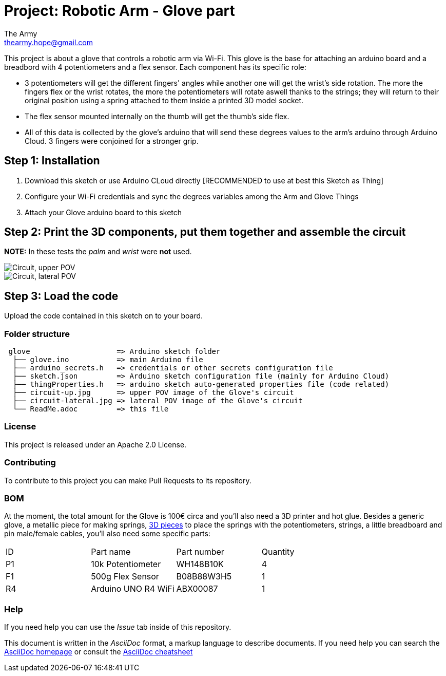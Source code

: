 :Author: The Army
:Email: thearmy.hope@gmail.com
:Date: 14/01/2025
:Revision: version#1
:License: Apache 2.0

= Project: Robotic Arm - Glove part

This project is about a glove that controls a robotic arm via Wi-Fi.
This glove is the base for attaching an arduino board and a breadbord with 4 potentiometers and a flex sensor.
Each component has its specific role:

 * 3 potentiometers will get the different fingers' angles while another one will get the wrist's side rotation. The more the fingers flex or the wrist rotates, the more the potentiometers will rotate aswell thanks to the strings; they will return to their original position using a spring attached to them inside a printed 3D model socket.
 * The flex sensor mounted internally on the thumb will get the thumb's side flex.
 * All of this data is collected by the glove's arduino that will send these degrees values to the arm's arduino through Arduino Cloud.
3 fingers were conjoined for a stronger grip.

== Step 1: Installation
1. Download this sketch or use Arduino CLoud directly [RECOMMENDED to use at best this Sketch as Thing]
2. Configure your Wi-Fi credentials and sync the degrees variables among the Arm and Glove Things
3. Attach your Glove arduino board to this sketch

== Step 2: Print the 3D components, put them together and assemble the circuit
**NOTE:** In these tests the _palm_ and _wrist_ were **not** used.

image::circuit-up.jpg["Circuit, upper POV"]
image::circuit-lateral.jpg["Circuit, lateral POV"]

== Step 3: Load the code
Upload the code contained in this sketch on to your board.

=== Folder structure
....
 glove                    => Arduino sketch folder
  ├── glove.ino           => main Arduino file
  ├── arduino_secrets.h   => credentials or other secrets configuration file
  ├── sketch.json         => Arduino sketch configuration file (mainly for Arduino Cloud)
  ├── thingProperties.h   => arduino sketch auto-generated properties file (code related)
  ├── circuit-up.jpg      => upper POV image of the Glove's circuit
  ├── circuit-lateral.jpg => lateral POV image of the Glove's circuit
  └── ReadMe.adoc         => this file
....

=== License
This project is released under an Apache 2.0 License.

=== Contributing
To contribute to this project you can make Pull Requests to its repository.

=== BOM
At the moment, the total amount for the Glove is 100€ circa and you'll also need a 3D printer and hot glue.
Besides a generic glove, a metallic piece for making springs, https://github.com/The-Army-Hope/RemoteArm/tree/main/assets[3D pieces] to place the springs with the potentiometers, strings, a little breadboard and pin male/female cables, you'll also need some specific parts:
|===
| ID | Part name           | Part number | Quantity
| P1 | 10k Potentiometer   | WH148B10K   | 4       
| F1 | 500g Flex Sensor    | B08B88W3H5  | 1       
| R4 | Arduino UNO R4 WiFi | ABX00087    | 1       
|===


=== Help
If you need help you can use the _Issue_ tab inside of this repository.

This document is written in the _AsciiDoc_ format, a markup language to describe documents.
If you need help you can search the http://www.methods.co.nz/asciidoc[AsciiDoc homepage]
or consult the http://powerman.name/doc/asciidoc[AsciiDoc cheatsheet]
